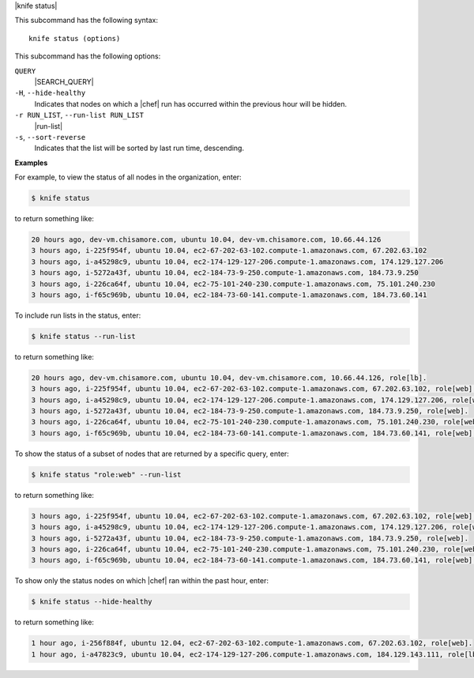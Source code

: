 .. The contents of this file are included in multiple topics.
.. This file describes a command or a sub-command for Knife.
.. This file should not be changed in a way that hinders its ability to appear in multiple documentation sets.


|knife status|

This subcommand has the following syntax::

   knife status (options)

This subcommand has the following options:

``QUERY``
   |SEARCH_QUERY|

``-H``, ``--hide-healthy``
   Indicates that nodes on which a |chef| run has occurred within the previous hour will be hidden.

``-r RUN_LIST``, ``--run-list RUN_LIST``
   |run-list|

``-s``, ``--sort-reverse``
   Indicates that the list will be sorted by last run time, descending.

**Examples**

For example, to view the status of all nodes in the organization, enter:

.. code-block:: bash

   $ knife status

to return something like:

.. code-block:: bash

   20 hours ago, dev-vm.chisamore.com, ubuntu 10.04, dev-vm.chisamore.com, 10.66.44.126
   3 hours ago, i-225f954f, ubuntu 10.04, ec2-67-202-63-102.compute-1.amazonaws.com, 67.202.63.102
   3 hours ago, i-a45298c9, ubuntu 10.04, ec2-174-129-127-206.compute-1.amazonaws.com, 174.129.127.206
   3 hours ago, i-5272a43f, ubuntu 10.04, ec2-184-73-9-250.compute-1.amazonaws.com, 184.73.9.250
   3 hours ago, i-226ca64f, ubuntu 10.04, ec2-75-101-240-230.compute-1.amazonaws.com, 75.101.240.230
   3 hours ago, i-f65c969b, ubuntu 10.04, ec2-184-73-60-141.compute-1.amazonaws.com, 184.73.60.141
   
To include run lists in the status, enter:

.. code-block:: bash

   $ knife status --run-list

to return something like:

.. code-block:: bash

   20 hours ago, dev-vm.chisamore.com, ubuntu 10.04, dev-vm.chisamore.com, 10.66.44.126, role[lb].
   3 hours ago, i-225f954f, ubuntu 10.04, ec2-67-202-63-102.compute-1.amazonaws.com, 67.202.63.102, role[web].
   3 hours ago, i-a45298c9, ubuntu 10.04, ec2-174-129-127-206.compute-1.amazonaws.com, 174.129.127.206, role[web].
   3 hours ago, i-5272a43f, ubuntu 10.04, ec2-184-73-9-250.compute-1.amazonaws.com, 184.73.9.250, role[web].
   3 hours ago, i-226ca64f, ubuntu 10.04, ec2-75-101-240-230.compute-1.amazonaws.com, 75.101.240.230, role[web].
   3 hours ago, i-f65c969b, ubuntu 10.04, ec2-184-73-60-141.compute-1.amazonaws.com, 184.73.60.141, role[web].

To show the status of a subset of nodes that are returned by a specific query, enter:

.. code-block:: bash

   $ knife status "role:web" --run-list
   
to return something like:

.. code-block:: bash

   3 hours ago, i-225f954f, ubuntu 10.04, ec2-67-202-63-102.compute-1.amazonaws.com, 67.202.63.102, role[web].
   3 hours ago, i-a45298c9, ubuntu 10.04, ec2-174-129-127-206.compute-1.amazonaws.com, 174.129.127.206, role[web].
   3 hours ago, i-5272a43f, ubuntu 10.04, ec2-184-73-9-250.compute-1.amazonaws.com, 184.73.9.250, role[web].
   3 hours ago, i-226ca64f, ubuntu 10.04, ec2-75-101-240-230.compute-1.amazonaws.com, 75.101.240.230, role[web].
   3 hours ago, i-f65c969b, ubuntu 10.04, ec2-184-73-60-141.compute-1.amazonaws.com, 184.73.60.141, role[web].

To show only the status nodes on which |chef| ran within the past hour, enter:

.. code-block:: bash

   $ knife status --hide-healthy
   
to return something like:

.. code-block:: bash

   1 hour ago, i-256f884f, ubuntu 12.04, ec2-67-202-63-102.compute-1.amazonaws.com, 67.202.63.102, role[web].
   1 hour ago, i-a47823c9, ubuntu 10.04, ec2-174-129-127-206.compute-1.amazonaws.com, 184.129.143.111, role[lb].


